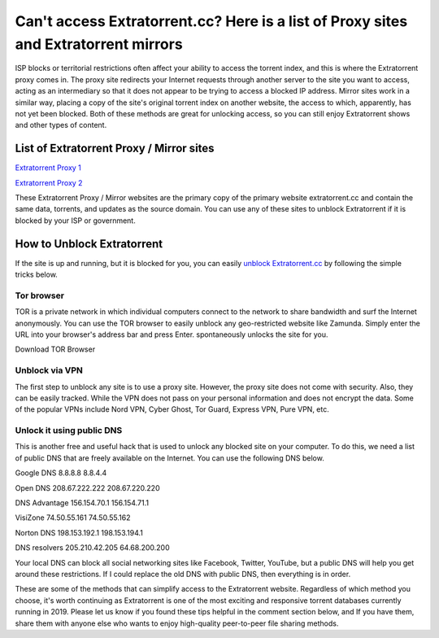 ##################
Can't access Extratorrent.cc? Here is a list of Proxy sites and Extratorrent mirrors
##################

ISP blocks or territorial restrictions often affect your ability to access the torrent index, and this is where the Extratorrent proxy comes in. The proxy site redirects your Internet requests through another server to the site you want to access, acting as an intermediary so that it does not appear to be trying to access a blocked IP address.
Mirror sites work in a similar way, placing a copy of the site's original torrent index on another website, the access to which, apparently, has not yet been blocked. Both of these methods are great for unlocking access, so you can still enjoy Extratorrent shows and other types of content.

*********
List of Extratorrent Proxy / Mirror sites
*********

`Extratorrent Proxy 1 <https://extratorrent.unblockninja.com/>`_

`Extratorrent Proxy 2 <https://extratorrent2.unblockninja.com/>`_

These Extratorrent Proxy / Mirror websites are the primary copy of the primary website extratorrent.cc and contain the same data, torrents, and updates as the source domain. You can use any of these sites to unblock Extratorrent if it is blocked by your ISP or government.

*********
How to Unblock Extratorrent
*********
If the site is up and running, but it is blocked for you, you can easily `unblock Extratorrent.cc <http://wesharebytes.com/extratorrents-proxy-list-2020-working-proxies-to-unblock-extratorrents/>`_ by following the simple tricks below.

=========
Tor browser
=========
TOR is a private network in which individual computers connect to the network to share bandwidth and surf the Internet anonymously. You can use the TOR browser to easily unblock any geo-restricted website like Zamunda. Simply enter the URL into your browser's address bar and press Enter. spontaneously unlocks the site for you.

Download TOR Browser

=========
Unblock via VPN
=========
The first step to unblock any site is to use a proxy site. However, the proxy site does not come with security. Also, they can be easily tracked. While the VPN does not pass on your personal information and does not encrypt the data. Some of the popular VPNs include Nord VPN, Cyber ​​Ghost, Tor Guard, Express VPN, Pure VPN, etc.

=========
Unlock it using public DNS
=========
This is another free and useful hack that is used to unlock any blocked site on your computer. To do this, we need a list of public DNS that are freely available on the Internet. You can use the following DNS below.


Google DNS 8.8.8.8 8.8.4.4

Open DNS 208.67.222.222 208.67.220.220

DNS Advantage 156.154.70.1 156.154.71.1

VisiZone 74.50.55.161 74.50.55.162

Norton DNS 198.153.192.1 198.153.194.1

DNS resolvers 205.210.42.205 64.68.200.200

Your local DNS can block all social networking sites like Facebook, Twitter, YouTube, but a public DNS will help you get around these restrictions. If I could replace the old DNS with public DNS, then everything is in order.



These are some of the methods that can simplify access to the Extratorrent website. Regardless of which method you choose, it's worth continuing as Extratorrent is one of the most exciting and responsive torrent databases currently running in 2019. Please let us know if you found these tips helpful in the comment section below, and If you have them, share them with anyone else who wants to enjoy high-quality peer-to-peer file sharing methods.
